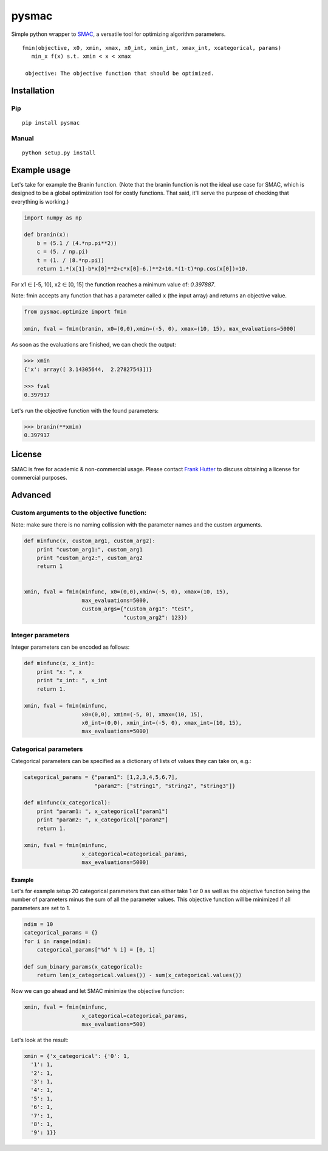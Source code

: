 pysmac
======

Simple python wrapper to
`SMAC <http://www.cs.ubc.ca/labs/beta/Projects/SMAC/>`__, a versatile
tool for optimizing algorithm parameters.

::

     fmin(objective, x0, xmin, xmax, x0_int, xmin_int, xmax_int, xcategorical, params)
        min_x f(x) s.t. xmin < x < xmax
        
      objective: The objective function that should be optimized.

Installation
------------

Pip
~~~

::

    pip install pysmac

Manual
~~~~~~

::

    python setup.py install

Example usage
-------------

Let's take for example the Branin function. (Note that the branin
function is not the ideal use case for SMAC, which is designed to be a
global optimization tool for costly functions. That said, it'll serve
the purpose of checking that everything is working.)

.. code:: python

    import numpy as np

    def branin(x):
        b = (5.1 / (4.*np.pi**2))
        c = (5. / np.pi)
        t = (1. / (8.*np.pi))
        return 1.*(x[1]-b*x[0]**2+c*x[0]-6.)**2+10.*(1-t)*np.cos(x[0])+10.

For x1 ∈ [-5, 10], x2 ∈ [0, 15] the function reaches a minimum value of:
*0.397887*.

Note: fmin accepts any function that has a parameter called ``x`` (the
input array) and returns an objective value.

.. code:: python

    from pysmac.optimize import fmin

    xmin, fval = fmin(branin, x0=(0,0),xmin=(-5, 0), xmax=(10, 15), max_evaluations=5000)

As soon as the evaluations are finished, we can check the output:

.. code:: python

    >>> xmin
    {'x': array([ 3.14305644,  2.27827543])}

    >>> fval
    0.397917

Let's run the objective function with the found parameters:

.. code:: python

    >>> branin(**xmin)
    0.397917

License
-------

SMAC is free for academic & non-commercial usage. Please contact `Frank
Hutter <mailto:fh@informatik.uni-freiburg.de>`__ to discuss obtaining a
license for commercial purposes.

Advanced
--------

Custom arguments to the objective function:
~~~~~~~~~~~~~~~~~~~~~~~~~~~~~~~~~~~~~~~~~~~

Note: make sure there is no naming collission with the parameter names
and the custom arguments.

.. code:: python

    def minfunc(x, custom_arg1, custom_arg2):
        print "custom_arg1:", custom_arg1
        print "custom_arg2:", custom_arg2
        return 1


    xmin, fval = fmin(minfunc, x0=(0,0),xmin=(-5, 0), xmax=(10, 15),
                      max_evaluations=5000,
                      custom_args={"custom_arg1": "test",
                                   "custom_arg2": 123})

Integer parameters
~~~~~~~~~~~~~~~~~~

Integer parameters can be encoded as follows:

.. code:: python


    def minfunc(x, x_int):
        print "x: ", x
        print "x_int: ", x_int
        return 1.

    xmin, fval = fmin(minfunc,
                      x0=(0,0), xmin=(-5, 0), xmax=(10, 15),
                      x0_int=(0,0), xmin_int=(-5, 0), xmax_int=(10, 15),
                      max_evaluations=5000)

Categorical parameters
~~~~~~~~~~~~~~~~~~~~~~

Categorical parameters can be specified as a dictionary of lists of
values they can take on, e.g.:

.. code:: python

    categorical_params = {"param1": [1,2,3,4,5,6,7],
                          "param2": ["string1", "string2", "string3"]}

    def minfunc(x_categorical):
        print "param1: ", x_categorical["param1"]
        print "param2: ", x_categorical["param2"]
        return 1.

    xmin, fval = fmin(minfunc,
                      x_categorical=categorical_params,
                      max_evaluations=5000)

Example
^^^^^^^

Let's for example setup 20 categorical parameters that can either take 1
or 0 as well as the objective function being the number of parameters
minus the sum of all the parameter values. This objective function will
be minimized if all parameters are set to 1.

.. code:: python


    ndim = 10
    categorical_params = {}
    for i in range(ndim):
        categorical_params["%d" % i] = [0, 1]

    def sum_binary_params(x_categorical):
        return len(x_categorical.values()) - sum(x_categorical.values())

Now we can go ahead and let SMAC minimize the objective function:

.. code:: python

    xmin, fval = fmin(minfunc,
                      x_categorical=categorical_params,
                      max_evaluations=500)

Let's look at the result:

.. code:: python

    xmin = {'x_categorical': {'0': 1,
      '1': 1,
      '2': 1,
      '3': 1,
      '4': 1,
      '5': 1,
      '6': 1,
      '7': 1,
      '8': 1,
      '9': 1}}

